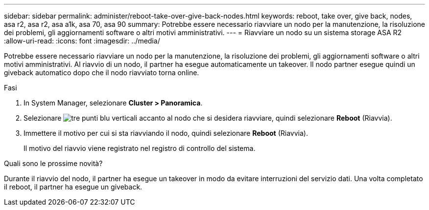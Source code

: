 ---
sidebar: sidebar 
permalink: administer/reboot-take-over-give-back-nodes.html 
keywords: reboot, take over, give back, nodes, asa r2, asa r2, asa a1k, asa 70, asa 90 
summary: Potrebbe essere necessario riavviare un nodo per la manutenzione, la risoluzione dei problemi, gli aggiornamenti software o altri motivi amministrativi. 
---
= Riavviare un nodo su un sistema storage ASA R2
:allow-uri-read: 
:icons: font
:imagesdir: ../media/


[role="lead"]
Potrebbe essere necessario riavviare un nodo per la manutenzione, la risoluzione dei problemi, gli aggiornamenti software o altri motivi amministrativi. Al riavvio di un nodo, il partner ha esegue automaticamente un takeover. Il nodo partner esegue quindi un giveback automatico dopo che il nodo riavviato torna online.

.Fasi
. In System Manager, selezionare *Cluster > Panoramica*.
. Selezionare image:icon_kabob.gif["tre punti blu verticali"] accanto al nodo che si desidera riavviare, quindi selezionare *Reboot* (Riavvia).
. Immettere il motivo per cui si sta riavviando il nodo, quindi selezionare *Reboot* (Riavvia).
+
Il motivo del riavvio viene registrato nel registro di controllo del sistema.



.Quali sono le prossime novità?
Durante il riavvio del nodo, il partner ha esegue un takeover in modo da evitare interruzioni del servizio dati. Una volta completato il reboot, il partner ha esegue un giveback.
